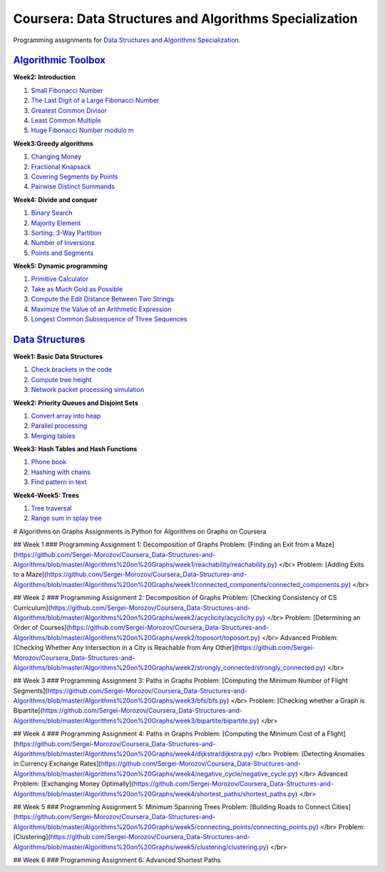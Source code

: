 =======================================================
Coursera: Data Structures and Algorithms Specialization
=======================================================

Programming assignments for `Data Structures and Algorithms Specialization <https://www.coursera.org/specializations/data-structures-algorithms>`_.

`Algorithmic Toolbox <https://www.coursera.org/learn/Algorithmic-Toolbox/>`_
----------------------------------------------------------------------------

**Week2: Introduction**

#. `Small Fibonacci Number <https://github.com/Sergei-Morozov/Coursera_Data-Structures-and-Algorithms/blob/master/Algorithmic-Toolbox/week2/fib.py>`_
#. `The Last Digit of a Large Fibonacci Number <https://github.com/Sergei-Morozov/Coursera_Data-Structures-and-Algorithms/blob/master/Algorithmic-Toolbox/week2/fibonacci_last_digit.py>`_
#. `Greatest Common Divisor <https://github.com/Sergei-Morozov/Coursera_Data-Structures-and-Algorithms/blob/master/Algorithmic-Toolbox/week2/gcd.py>`_
#. `Least Common Multiple <https://github.com/Sergei-Morozov/Coursera_Data-Structures-and-Algorithms/blob/master/Algorithmic-Toolbox/week2/lcm.py>`_
#. `Huge Fibonacci Number modulo m <https://github.com/Sergei-Morozov/Coursera_Data-Structures-and-Algorithms/blob/master/Algorithmic-Toolbox/week2/fibonacci_huge.py>`_

**Week3:Greedy algorithms**

#. `Changing Money <https://github.com/Sergei-Morozov/Coursera_Data-Structures-and-Algorithms/blob/master/Algorithmic-Toolbox/week3/change.py>`_
#. `Fractional Knapsack <https://github.com/Sergei-Morozov/Coursera_Data-Structures-and-Algorithms/blob/master/Algorithmic-Toolbox/week3/fractional_knapsack.py>`_
#. `Covering Segments by Points <https://github.com/Sergei-Morozov/Coursera_Data-Structures-and-Algorithms/blob/master/Algorithmic-Toolbox/week3/covering_segments.py>`_
#. `Pairwise Distinct Summands <https://github.com/Sergei-Morozov/Coursera_Data-Structures-and-Algorithms/blob/master/Algorithmic-Toolbox/week3/different_summands.py>`_

**Week4: Divide and conquer**

#. `Binary Search <https://github.com/Sergei-Morozov/Coursera_Data-Structures-and-Algorithms/blob/master/Algorithmic-Toolbox/week4/binary_search.py>`_
#. `Majority Element <https://github.com/Sergei-Morozov/Coursera_Data-Structures-and-Algorithms/blob/master/Algorithmic-Toolbox/week4/majority_element.py>`_
#. `Sorting: 3-Way Partition <https://github.com/Sergei-Morozov/Coursera_Data-Structures-and-Algorithms/blob/master/Algorithmic-Toolbox/week4/sorting.py>`_
#. `Number of Inversions <https://github.com/Sergei-Morozov/Coursera_Data-Structures-and-Algorithms/blob/master/Algorithmic-Toolbox/week4/inversions.py>`_
#. `Points and Segments <https://github.com/Sergei-Morozov/Coursera_Data-Structures-and-Algorithms/blob/master/Algorithmic-Toolbox/week4/points_and_segments.py>`_

**Week5: Dynamic programming**

#. `Primitive Calculator <https://github.com/Sergei-Morozov/Coursera_Data-Structures-and-Algorithms/blob/master/Algorithmic-Toolbox/week5/primitive_calculator.py>`_
#. `Take as Much Gold as Possible <https://github.com/Sergei-Morozov/Coursera_Data-Structures-and-Algorithms/blob/master/Algorithmic-Toolbox/week5/knapsack.py>`_
#. `Compute the Edit Distance Between Two Strings <https://github.com/Sergei-Morozov/Coursera_Data-Structures-and-Algorithms/blob/master/Algorithmic-Toolbox/week5/edit_distance.py>`_
#. `Maximize the Value of an Arithmetic Expression <https://github.com/Sergei-Morozov/Coursera_Data-Structures-and-Algorithms/blob/master/Algorithmic-Toolbox/week5/placing_parentheses.py>`_
#. `Longest Common Subsequence of Three Sequences <https://github.com/Sergei-Morozov/Coursera_Data-Structures-and-Algorithms/blob/master/Algorithmic-Toolbox/week5/lcs3.py>`_

`Data Structures <https://www.coursera.org/learn/data-structures/>`_
--------------------------------------------------------------------

**Week1: Basic Data Structures**

#. `Check brackets in the code <https://github.com/Sergei-Morozov/Coursera_Data-Structures-and-Algorithms/blob/master/Data-Structures/week1/check_brackets_in_code/check_brackets.py>`_
#. `Compute tree height <https://github.com/Sergei-Morozov/Coursera_Data-Structures-and-Algorithms/blob/master/Data-Structures/week1/tree_height/tree-height.py>`_
#. `Network packet processing simulation <https://github.com/Sergei-Morozov/Coursera_Data-Structures-and-Algorithms/blob/master/Data-Structures/week1/network_packet_processing_simulation/process_packages.py>`_

**Week2: Priority Queues and Disjoint Sets**

#. `Convert array into heap <https://github.com/Sergei-Morozov/Coursera_Data-Structures-and-Algorithms/blob/master/Data-Structures/week2/make_heap>`_
#. `Parallel processing <https://github.com/Sergei-Morozov/Coursera_Data-Structures-and-Algorithms/blob/master/Data-Structures/week2/job_queue/job_queue.py>`_
#. `Merging tables <https://github.com/Sergei-Morozov/Coursera_Data-Structures-and-Algorithms/blob/master/Data-Structures/week2/merging_tables/merging_tables.py>`_

**Week3: Hash Tables and Hash Functions**

#. `Phone book <https://github.com/Sergei-Morozov/Coursera_Data-Structures-and-Algorithms/blob/master/Data-Structures/week3/phone_book/phone_book.py>`_
#. `Hashing with chains <https://github.com/Sergei-Morozov/Coursera_Data-Structures-and-Algorithms/blob/master/Data-Structures/week3/hash_chains/hash_chains.py>`_
#. `Find pattern in text <https://github.com/Sergei-Morozov/Coursera_Data-Structures-and-Algorithms/blob/master/Data-Structures/week3/hash_substring/hash_substring.py>`_

**Week4-Week5: Trees**

#. `Tree traversal <https://github.com/Sergei-Morozov/Coursera_Data-Structures-and-Algorithms/blob/master/Data-Structures/week5/tree_orders/tree-orders.py>`_
#. `Range sum in splay tree <https://github.com/Sergei-Morozov/Coursera_Data-Structures-and-Algorithms/blob/master/Data-Structures/week5/set_range_sum/set_range_sum.py>`_

# Algorithms on Graphs
Assignments in Python for Algorithms on Graphs on Coursera

## Week 1
### Programming Assignment 1: Decomposition of Graphs
Problem: [Finding an Exit from a Maze](https://github.com/Sergei-Morozov/Coursera_Data-Structures-and-Algorithms/blob/master/Algorithms%20on%20Graphs/week1/reachability/reachability.py) </br>
Problem: [Adding Exits to a Maze](https://github.com/Sergei-Morozov/Coursera_Data-Structures-and-Algorithms/blob/master/Algorithms%20on%20Graphs/week1/connected_components/connected_components.py) </br>

## Week 2
### Programming Assignment 2: Decomposition of Graphs
Problem: [Checking Consistency of CS Curriculum](https://github.com/Sergei-Morozov/Coursera_Data-Structures-and-Algorithms/blob/master/Algorithms%20on%20Graphs/week2/acyclicity/acyclicity.py) </br>
Problem: [Determining an Order of Courses](https://github.com/Sergei-Morozov/Coursera_Data-Structures-and-Algorithms/blob/master/Algorithms%20on%20Graphs/week2/toposort/toposort.py) </br>
Advanced Problem: [Checking Whether Any Intersection in a City
is Reachable from Any Other](https://github.com/Sergei-Morozov/Coursera_Data-Structures-and-Algorithms/blob/master/Algorithms%20on%20Graphs/week2/strongly_connected/strongly_connected.py) </br>

## Week 3
### Programming Assignment 3: Paths in Graphs
Problem: [Computing the Minimum Number of Flight Segments](https://github.com/Sergei-Morozov/Coursera_Data-Structures-and-Algorithms/blob/master/Algorithms%20on%20Graphs/week3/bfs/bfs.py) </br>
Problem: [Checking whether a Graph is Bipartite](https://github.com/Sergei-Morozov/Coursera_Data-Structures-and-Algorithms/blob/master/Algorithms%20on%20Graphs/week3/bipartite/bipartite.py) </br>

## Week 4
### Programming Assignment 4: Paths in Graphs
Problem: [Computing the Minimum Cost of a Flight](https://github.com/Sergei-Morozov/Coursera_Data-Structures-and-Algorithms/blob/master/Algorithms%20on%20Graphs/week4/dijkstra/dijkstra.py) </br>
Problem: [Detecting Anomalies in Currency Exchange Rates](https://github.com/Sergei-Morozov/Coursera_Data-Structures-and-Algorithms/blob/master/Algorithms%20on%20Graphs/week4/negative_cycle/negative_cycle.py) </br>
Advanced Problem: [Exchanging Money Optimally](https://github.com/Sergei-Morozov/Coursera_Data-Structures-and-Algorithms/blob/master/Algorithms%20on%20Graphs/week4/shortest_paths/shortest_paths.py) </br>

## Week 5
### Programming Assignment 5: Minimum Spanning Trees
Problem: [Building Roads to Connect Cities](https://github.com/Sergei-Morozov/Coursera_Data-Structures-and-Algorithms/blob/master/Algorithms%20on%20Graphs/week5/connecting_points/connecting_points.py) </br>
Problem: [Clustering](https://github.com/Sergei-Morozov/Coursera_Data-Structures-and-Algorithms/blob/master/Algorithms%20on%20Graphs/week5/clustering/clustering.py) </br>

## Week 6
### Programming Assignment 6: Advanced Shortest Paths
